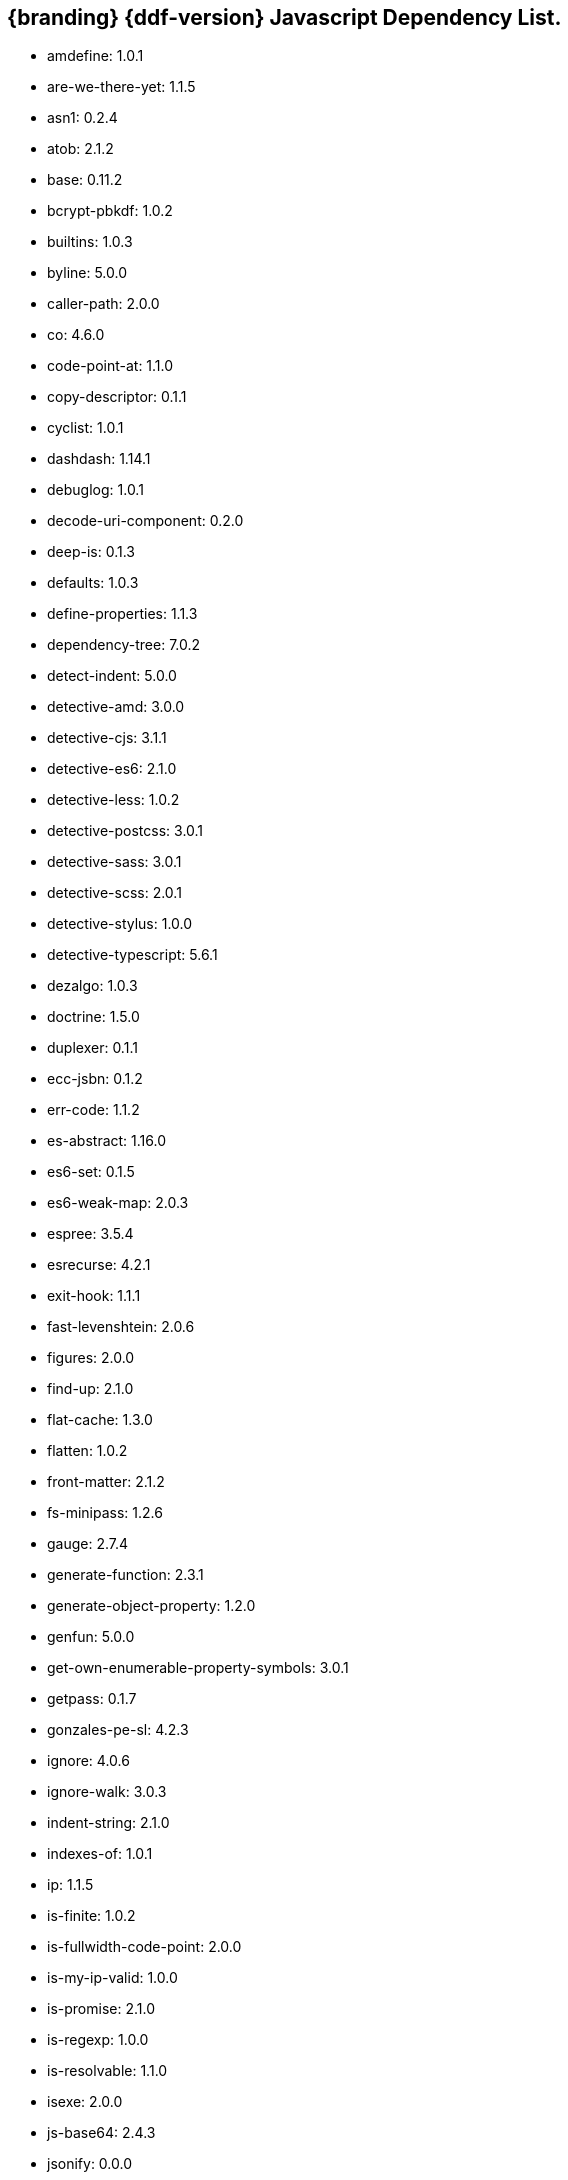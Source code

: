 :title: JavaScript Dependency List
:type: reference
:status: published
:parent: {ddf-branding} Dependency List
:order: 01
:summary: {ddf-branding} {ddf-version} Javascript Dependency List.

== {branding} {ddf-version} Javascript Dependency List.
* amdefine: 1.0.1
* are-we-there-yet: 1.1.5
* asn1: 0.2.4
* atob: 2.1.2
* base: 0.11.2
* bcrypt-pbkdf: 1.0.2
* builtins: 1.0.3
* byline: 5.0.0
* caller-path: 2.0.0
* co: 4.6.0
* code-point-at: 1.1.0
* copy-descriptor: 0.1.1
* cyclist: 1.0.1
* dashdash: 1.14.1
* debuglog: 1.0.1
* decode-uri-component: 0.2.0
* deep-is: 0.1.3
* defaults: 1.0.3
* define-properties: 1.1.3
* dependency-tree: 7.0.2
* detect-indent: 5.0.0
* detective-amd: 3.0.0
* detective-cjs: 3.1.1
* detective-es6: 2.1.0
* detective-less: 1.0.2
* detective-postcss: 3.0.1
* detective-sass: 3.0.1
* detective-scss: 2.0.1
* detective-stylus: 1.0.0
* detective-typescript: 5.6.1
* dezalgo: 1.0.3
* doctrine: 1.5.0
* duplexer: 0.1.1
* ecc-jsbn: 0.1.2
* err-code: 1.1.2
* es-abstract: 1.16.0
* es6-set: 0.1.5
* es6-weak-map: 2.0.3
* espree: 3.5.4
* esrecurse: 4.2.1
* exit-hook: 1.1.1
* fast-levenshtein: 2.0.6
* figures: 2.0.0
* find-up: 2.1.0
* flat-cache: 1.3.0
* flatten: 1.0.2
* front-matter: 2.1.2
* fs-minipass: 1.2.6
* gauge: 2.7.4
* generate-function: 2.3.1
* generate-object-property: 1.2.0
* genfun: 5.0.0
* get-own-enumerable-property-symbols: 3.0.1
* getpass: 0.1.7
* gonzales-pe-sl: 4.2.3
* ignore: 4.0.6
* ignore-walk: 3.0.3
* indent-string: 2.1.0
* indexes-of: 1.0.1
* ip: 1.1.5
* is-finite: 1.0.2
* is-fullwidth-code-point: 2.0.0
* is-my-ip-valid: 1.0.0
* is-promise: 2.1.0
* is-regexp: 1.0.0
* is-resolvable: 1.1.0
* isexe: 2.0.0
* js-base64: 2.4.3
* jsonify: 0.0.0
* jsonpointer: 4.0.1
* known-css-properties: 0.3.0
* lcid: 1.0.0
* levn: 0.3.0
* lodash.capitalize: 4.2.1
* lodash.kebabcase: 4.1.1
* macos-release: 2.3.0
* make-dir: 1.3.0
* map-age-cleaner: 0.1.3
* merge: 1.2.0
* mimic-fn: 1.2.0
* minizlib: 1.2.1
* node-gyp: 3.8.0
* bootstrap-sass: 3.3.6
* bootswatch: 3.3.7
* compass-mixins: 0.12.10
* cpr: 3.0.1
* lerna: 3.16.4
* node-sass: 4.12.0
* npm: 6.11.3
* react: 16.8.6
* react-dom: 16.8.6
* graceful-fs: 4.1.11
* minimist: 1.2.0
* mkdirp: 0.5.1
* rimraf: 2.6.2
* : octokit/request-error
* import-local: 2.0.0
* npmlog: 0
* dedent: 0.7.0
* npm-package-arg: 6.1.0
* p-map: 2.1.0
* semver: 2
* glob: 7.1.2
* safe-buffer: 5.1.2
* bluebird: 3.7.1
* cacache: 12.0.3
* chownr: 1.1.3
* figgy-pudding: 3.5.1
* get-stream: 4.1.0
* infer-owner: 1.0.4
* lru-cache: 4.1.5
* make-fetch-happen: 5.0.1
* minimatch: 3.0.4
* minipass: 2.9.0
* mississippi: 3.0.0
* normalize-package-data: 2.5.0
* npm-packlist: 1.4.4
* npm-pick-manifest: 3.0.0
* osenv: 0
* promise-inflight: 1.0.1
* promise-retry: 1.1.1
* protoduck: 5.0.1
* ssri: 6.0.1
* tar: 4.4.10
* unique-filename: 1.1.1
* which: 1.3.1
* fs.realpath: 1.0.0
* inflight: 1.0.6
* inherits: 2.0.3
* once: 1.3.0
* path-is-absolute: 1.0.0
* move-concurrently: 1.0.1
* y18n: 4.0.0
* aproba: 2.0.0
* copy-concurrently: 1.0.5
* fs-write-stream-atomic: 1.0.10
* run-queue: 1.0.0
* iferr: 0.1.5
* imurmurhash: 0.1.4
* readable-stream: 3.4.0
* pump: 3.0.0
* yallist: 3.0.0
* agentkeepalive: 3.5.2
* http-cache-semantics: 3.8.1
* http-proxy-agent: 2.1.0
* https-proxy-agent: 2.2.3
* node-fetch-npm: 2.0.2
* socks-proxy-agent: 4.0.0
* humanize-ms: 1.2.1
* ms: 2.0.0
* agent-base: 4.3.0
* debug: 2.6.9
* es6-promisify: 5.0.0
* es6-promise: 4.2.8
* encoding: 0.1.12
* json-parse-better-errors: 1.0.2
* iconv-lite: 0.4.24
* concat-stream: 2.0.0
* duplexify: 3.7.1
* end-of-stream: 1.4.4
* flush-write-stream: 1.1.1
* from2: 2.3.0
* parallel-transform: 1.1.0
* pumpify: 1.3.3
* stream-each: 1.1.0
* through2: 2.0.0
* buffer-from: 1.1.1
* typedarray: 0.0.6
* stream-shift: 1.0.0
* core-util-is: 1.0.2
* isarray: 1.0.0
* process-nextick-args: 2.0.0
* string_decoder: 1.1.1
* util-deprecate: 1.0.1
* is-ci: 1.1.0
* execa: 1.0.0
* lodash: 4.17.15
* ci-info: 2.0.0
* globby: 9.2.0
* cosmiconfig: 5.2.1
* dot-prop: 3.0.0
* glob-parent: 3.1.0
* load-json-file: 1.1.0
* resolve-from: 4.0.0
* write-json-file: 3.2.0
* dir-glob: 2.2.2
* array-union: 1.0.2
* fast-glob: 2.2.7
* pify: 2.3.0
* slash: 1.0.0
* path-type: 1.1.0
* js-yaml: 3.13.1
* import-fresh: 2.0.0
* is-directory: 0.3.1
* parse-json: 2.2.0
* argparse: 1.0.10
* esprima: 4.0.1
* sprintf-js: 1.0.3
* caller-callsite: 2.0.0
* callsites: 2.0.0
* is-obj: 1.0.1
* is-glob: 3.1.0
* strip-bom: 2.0.0
* type-fest: 0.3.0
* write-file-atomic: 2.3.0
* cross-spawn: 3.0.1
* is-stream: 1.1.0
* npm-run-path: 2.0.0
* p-finally: 1.0.0
* signal-exit: 3.0.0
* strip-eof: 1.0.0
* nice-try: 1.0.5
* path-key: 2.0.1
* shebang-command: 1.2.0
* multimatch: 3.0.0
* array-differ: 2.1.0
* arrify: 1.0.1
* config-chain: 1.1.12
* ini: 1.3.5
* proto-list: 1.2.1
* get-port: 4.2.0
* p-map-series: 1.0.0
* p-waterfall: 1.0.0
* read-package-tree: 5.1.6
* array-uniq: 1.0.3
* fs-extra: 8.1.0
* write-pkg: 3.1.0
* path-exists: 2.1.0
* npm-lifecycle: 3.1.2
* is-windows: 1.0.2
* mkdirp-promise: 5.0.1
* mz: 2.7.0
* any-promise: 1.3.0
* object-assign: 4.0.1
* thenify-all: 1.0.0
* read-cmd-shim: 1.0.1
* chalk: 1.1.3
* columnify: 1.5.4
* strip-ansi: 3.0.0
* wcwidth: 1.0.0
* inquirer: 6.5.2
* ansi-escapes: 3.2.0
* cli-cursor: 2.1.0
* cli-width: 2.2.0
* external-editor: 3.1.0
* rxjs: 6.5.3
* string-width: 2.1.1
* mute-stream: 0.0.7
* run-async: 2.2.0
* through: >=2.2.7
* restore-cursor: 2.0.0
* chardet: 0.7.0
* tmp: 0.0.33
* safer-buffer: >=
* escape-string-regexp: 1.0.5
* tslib: 1.9.0
* ansi-regex: 2.1.1
* yargs: 11.0.0
* yargs-parser: 11.1.1
* cliui: 4.1.0
* decamelize: 1.2.0
* get-caller-file: 1.0.2
* os-locale: 2.1.0
* require-directory: 2.1.1
* require-main-filename: 1.0.1
* set-blocking: 2.0.0
* which-module: 2.0.0
* locate-path: 3.0.0
* p-locate: 3.0.0
* p-limit: 2.2.1
* p-try: 2.2.0
* camelcase: 2.1.1
* wrap-ansi: 2.0.0
* whatwg-url: 7.1.0
* init-package-json: 1.10.3
* p-reduce: 1.0.0
* validate-npm-package-license: 3.0.3
* validate-npm-package-name: 3.0.0
* strong-log-transformer: 2.0.0
* merge2: 1.3.0
* micromatch: 3.1.10
* call-me-maybe: 1.0.1
* glob-to-regexp: 0.3.0
* path-dirname: 1.0.0
* is-extglob: 2.1.1
* arr-diff: 4.0.0
* array-unique: 0.3.2
* braces: 2.3.2
* define-property: 2.0.2
* extend-shallow: 3.0.2
* extglob: 2.0.4
* fragment-cache: 0.2.1
* kind-of: 6.0.2
* nanomatch: 1.2.13
* object.pick: 1.3.0
* regex-not: 1.0.0
* snapdragon: 0.8.1
* to-regex: 3.0.1
* arr-flatten: 1.1.0
* fill-range: 4.0.0
* isobject: 4.0.0
* repeat-element: 1.1.2
* snapdragon-node: 2.0.1
* split-string: 3.0.2
* is-extendable: 0.1.1
* is-number: 3.0.0
* repeat-string: 1.6.1
* to-regex-range: 2.1.0
* is-buffer: 1.1.6
* is-descriptor: 1.0.2
* is-accessor-descriptor: 1.0.0
* is-data-descriptor: 1.0.0
* assign-symbols: 1.0.0
* is-plain-object: 3.0.0
* expand-brackets: 2.1.4
* posix-character-classes: 0.1.0
* map-cache: 0.2.2
* lodash.sortby: 4.7.0
* tr46: 1.0.1
* webidl-conversions: 4.0.2
* jsonfile: 4.0.0
* universalify: 0.1.0
* promzard: 0.3.0
* read: 1.0.1
* read-package-json: 2.0.13
* p-queue: 4.0.0
* p-pipe: 1.2.0
* JSONStream: 1.3.5
* jsonparse: 1.3.1
* byte-size: 5.0.1
* has-unicode: 2.0.1
* lodash.clonedeep: 4.5.0
* temp-write: 3.4.0
* conventional-changelog-angular: 5.0.5
* conventional-changelog-core: 3.2.3
* conventional-recommended-bump: 5.0.1
* lodash.template: 4.5.0
* compare-func: 1.3.2
* q: 1.5.1
* array-ify: 1.0.0
* conventional-changelog-writer: 4.0.9
* conventional-commits-parser: 3.0.5
* dateformat: 3.0.3
* get-pkg-repo: 1.4.0
* git-raw-commits: 2.0.0
* git-remote-origin-url: 2.0.0
* git-semver-tags: 2.0.3
* read-pkg: 1.1.0
* read-pkg-up: 1.0.1
* split: 1.0.1
* conventional-commits-filter: 2.0.2
* handlebars: 4.4.5
* json-stringify-safe: 5.0.1
* meow: 3.7.0
* neo-async: 2.6.1
* optimist: 0.6.1
* source-map: 0.6.1
* uglify-js: 3.1.4
* is-text-path: 2.0.0
* split2: 2.0.0
* trim-off-newlines: 1.0.0
* text-extensions: 2.0.0
* hosted-git-info: 2.6.0
* parse-github-repo-url: 1.3.0
* camelcase-keys: 2.1.0
* map-obj: 1.0.1
* redent: 1.0.0
* trim-newlines: 1.0.0
* loud-rejection: 1.6.0
* pinkie-promise: 2.0.0
* error-ex: 1.3.2
* is-utf8: 0.2.1
* strip-indent: 1.0.1
* repeating: 2.0.0
* get-stdin: 4.0.1
* dargs: 4.1.0
* number-is-nan: 1.0.0
* gitconfiglocal: 1.0.0
* conventional-changelog-preset-loader: 2.2.0
* lodash.ismatch: 4.4.0
* modify-values: 1.0.1
* decamelize-keys: 1.1.0
* minimist-options: 3.0.2
* quick-lru: 1.0.0
* is-plain-obj: 1.1.0
* lodash._reinterpolate: 3.0.0
* lodash.templatesettings: 4.2.0
* git-url-parse: 11.1.2
* atob-lite: 2.0.0
* before-after-hook: 2.1.0
* btoa-lite: 1.0.0
* deprecation: 2.3.1
* lodash.get: 4.4.2
* lodash.set: 4.3.2
* lodash.uniq: 4.5.0
* octokit-pagination-methods: 1.1.0
* universal-user-agent: 4.0.0
* node-fetch: 2.6.0
* git-up: 4.0.1
* is-ssh: 1.3.1
* parse-url: 5.0.0
* protocols: 1.1.0
* ansi-styles: 2.2.1
* supports-color: 2.0.0
* color-convert: 1.9.3
* color-name: 1.1.3
* brace-expansion: 1.1.11
* balanced-match: 1.0.0
* concat-map: 0.0.1
* pkg-dir: 3.0.0
* resolve-cwd: 2.0.0
* async-foreach: 0.1.3
* gaze: 1.1.2
* in-publish: 2.0.0
* nan: 2.14.0
* request: 2.88.0
* sass-graph: 2.2.4
* stdout-stream: 1.4.0
* true-case-path: 1.0.2
* globule: 1.2.0
* has-ansi: 2.0.0
* pseudomap: 1.0.2
* wrappy: 1
* currently-unhandled: 0.4.1
* array-find-index: 1.0.2
* is-arrayish: 0.2.1
* resolve: 1.10.0
* fstream: 1.0.12
* nopt: 3.0.6
* block-stream: 0.0.9
* abbrev: 1.1.1
* aws-sign2: 0.7.0
* aws4: 1.8.0
* caseless: 0.12.0
* combined-stream: 1.0.8
* extend: 3.0.2
* forever-agent: 0.6.1
* form-data: 2.3.3
* http-signature: 1.2.0
* is-typedarray: 1.0.0
* isstream: 0.1.2
* mime-types: 2.1.18
* har-validator: 5.1.3
* qs: 6.5.2
* uuid: 3.3.2
* oauth-sign: 0.9.0
* performance-now: 2.1.0
* tough-cookie: 2.4.3
* tunnel-agent: 0.6.0
* delayed-stream: 1.0.0
* asynckit: 0.4.0
* assert-plus: 1.0.0
* jsprim: 1.4.1
* sshpk: 1.7.0
* extsprintf: 1.3.0
* json-schema: 0.2.3
* verror: 1.10.0
* mime-db: 1.33.0
* ajv: 6.10.2
* har-schema: 2.0.0
* fast-deep-equal: 2.0.1
* fast-json-stable-stringify: 2.0.0
* json-schema-traverse: 0.4.1
* uri-js: 4.2.2
* retry: 0.12.0
* sha: 3.0.0
* slide: 1.1.3
* sorted-object: 2.0.1
* sorted-union-stream: 2.1.3
* stringify-package: 1.0.0
* text-table: 0.2.0
* tiny-relative-date: 1.3.0
* uid-number: 0.0.6
* umask: 1.1.0
* unpipe: 1.0.0
* update-notifier: 2.3.0
* worker-farm: 1.6.0
* boxen: 1.3.0
* configstore: 3.1.2
* crypto-random-string: 1.0.0
* errno: 0.1.7
* has-flag: 3.0.0
* import-lazy: 2.1.0
* is-installed-globally: 0.1.0
* is-npm: 1.0.0
* latest-version: 3.1.0
* object.getownpropertydescriptors: 2.0.3
* prepend-http: 1.0.4
* psl: 1.1.29
* punycode: 1.4.1
* spdx-correct: 3.0.0
* spdx-expression-parse: 3.0.0
* wide-align: 1.1.0
* split-on-first: 1.0.0
* strict-uri-encode: 2.0.0
* util-extend: 1.0.1
* util-promisify: 2.1.0
